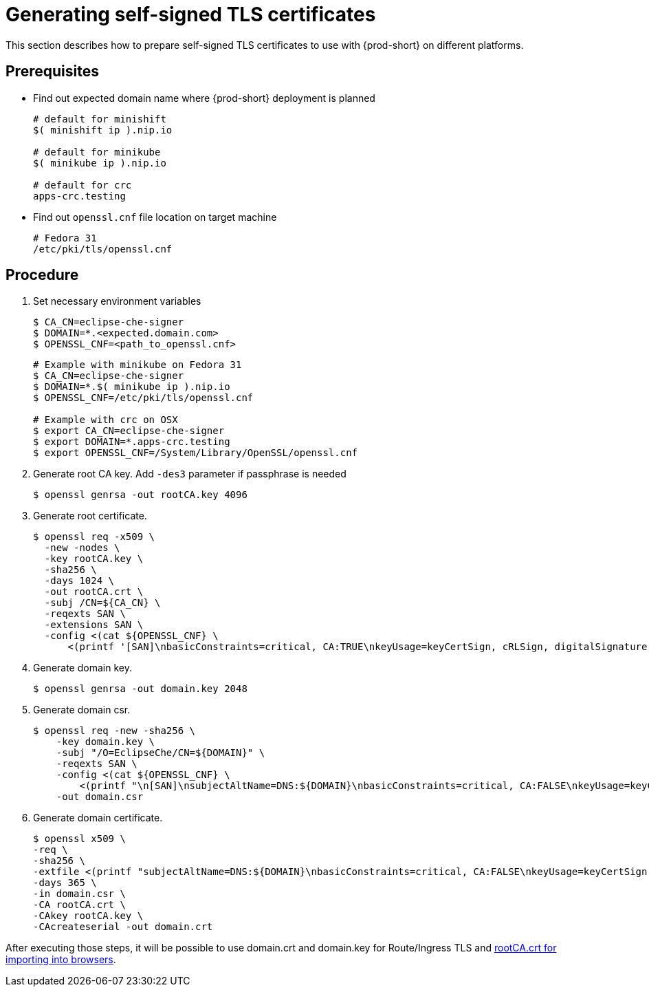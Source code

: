 [id="generating-self-signed-certificates_{context}"]
= Generating self-signed TLS certificates

This section describes how to prepare self-signed TLS certificates to use with {prod-short} on different platforms.


[discrete]
== Prerequisites

* Find out expected domain name where {prod-short} deployment is planned

+
[subs="+quotes"]
----
# default for minishift
$( minishift ip ).nip.io

# default for minikube
$( minikube ip ).nip.io

# default for crc
apps-crc.testing
----

* Find out `openssl.cnf` file location on target machine

+
[subs="+quotes"]
----
# Fedora 31
/etc/pki/tls/openssl.cnf
----

[discrete]
== Procedure

. Set necessary environment variables

+
[subs="+quotes"]
----
$ CA_CN=eclipse-che-signer
$ DOMAIN=*.<expected.domain.com>
$ OPENSSL_CNF=<path_to_openssl.cnf>
----

+
[subs="+quotes"]
----
# Example with minikube on Fedora 31
$ CA_CN=eclipse-che-signer
$ DOMAIN=\*.$( minikube ip ).nip.io
$ OPENSSL_CNF=/etc/pki/tls/openssl.cnf

# Example with crc on OSX
$ export CA_CN=eclipse-che-signer
$ export DOMAIN=*.apps-crc.testing
$ export OPENSSL_CNF=/System/Library/OpenSSL/openssl.cnf
----

. Generate root CA key. Add `-des3` parameter if passphrase is needed

+
[subs="+quotes"]
----
$ openssl genrsa -out rootCA.key 4096
----


. Generate root certificate.

+
[subs="+quotes"]
----
$ openssl req -x509 \
  -new -nodes \
  -key rootCA.key \
  -sha256 \
  -days 1024 \
  -out rootCA.crt \
  -subj /CN=${CA_CN} \
  -reqexts SAN \
  -extensions SAN \
  -config <(cat ${OPENSSL_CNF} \
      <(printf '[SAN]\nbasicConstraints=critical, CA:TRUE\nkeyUsage=keyCertSign, cRLSign, digitalSignature, keyEncipherment'))

----


. Generate domain key.

+
[subs="+quotes"]
----
$ openssl genrsa -out domain.key 2048
----

. Generate domain csr.

+
[subs="+quotes"]
----
$ openssl req -new -sha256 \
    -key domain.key \
    -subj "/O=EclipseChe/CN=${DOMAIN}" \
    -reqexts SAN \
    -config <(cat ${OPENSSL_CNF} \
        <(printf "\n[SAN]\nsubjectAltName=DNS:${DOMAIN}\nbasicConstraints=critical, CA:FALSE\nkeyUsage=keyCertSign, digitalSignature, keyEncipherment\nextendedKeyUsage=serverAuth")) \
    -out domain.csr
----


. Generate domain certificate.

+
[subs="+quotes"]
----
$ openssl x509 \
-req \
-sha256 \
-extfile <(printf "subjectAltName=DNS:${DOMAIN}\nbasicConstraints=critical, CA:FALSE\nkeyUsage=keyCertSign,                       digitalSignature, keyEncipherment\nextendedKeyUsage=serverAuth") \
-days 365 \ 
-in domain.csr \
-CA rootCA.crt \
-CAkey rootCA.key \
-CAcreateserial -out domain.crt
----


After executing those steps, it will be possible to use domain.crt and domain.key for Route/Ingress TLS
and link:{site-baseurl}che-7/setup-che-in-tls-mode-with-self-signed-certificate/#che-usage-with-tls_setup-che-in-tls-mode-with-self-signed-certificate[rootCA.crt for importing into browsers].